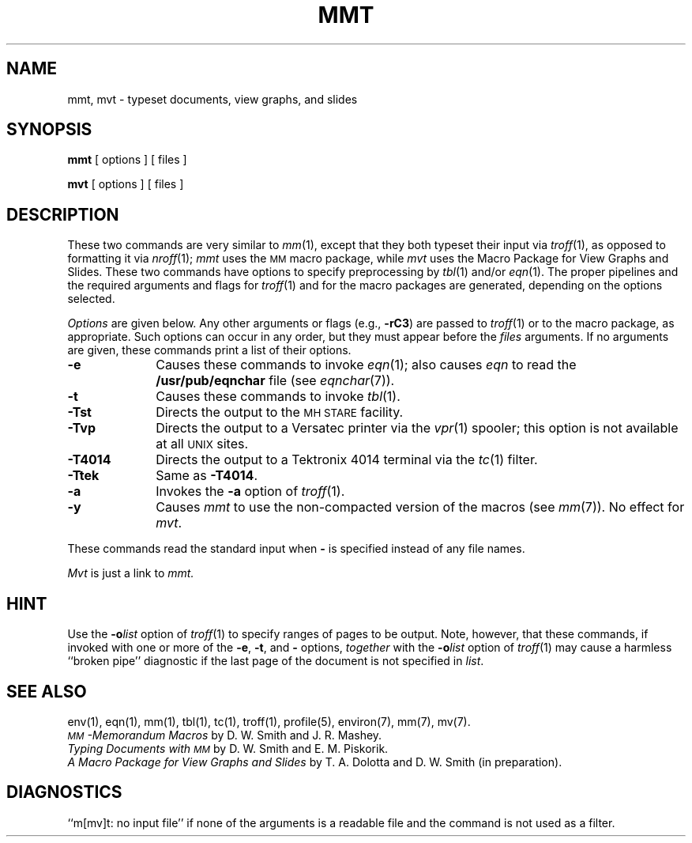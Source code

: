 .TH MMT 1
.SH NAME
mmt, mvt \- typeset documents, view graphs, and slides
.SH SYNOPSIS
.B mmt
[ options ] [ files ]
.PP
.B mvt
[ options ] [ files ]
.SH DESCRIPTION
These two commands are very similar to
.IR mm (1),
except that they both typeset their input via
.IR troff (1),
as opposed to formatting it via
.IR nroff (1);
.I mmt\^
uses
the
.SM MM
macro package,
while
.I mvt\^
uses the
Macro Package for
View Graphs and Slides.
These two commands have options to specify
preprocessing by
.IR tbl (1)
and/or
.IR eqn (1).
The proper pipelines and the
required arguments and flags for
.IR troff (1)
and
for
the macro packages
are generated, depending on the options selected.
.PP
.I Options\^
are given below.
Any other arguments or flags (e.g.,
.BR \-rC3 )
are passed
to
.IR troff (1)
or to
the macro package,
as appropriate.
Such options can occur in any order,
but they must appear before the
.I files\^
arguments.
If no arguments are given,
these commands
print a list of their options.
.PP
.PD 0
.TP 10
.B \-e
Causes
these commands
to invoke
.IR eqn (1);
also causes
.I eqn
to read the
.B /usr/pub/eqnchar
file (see
.IR eqnchar (7)).
.TP
.B \-t
Causes
these commands
to invoke
.IR tbl (1).
.TP
.B \-Tst
Directs the output to the
.SM MH STARE
facility.
.TP
.B \-Tvp
Directs the output to a Versatec printer via the
.IR vpr (1)
spooler;
this option is not available at all
.SM UNIX
sites.
.TP
.B \-T4014
Directs the output to a Tektronix 4014 terminal via the
.IR tc (1)
filter.
.TP
.B \-Ttek
Same as
.BR \-T4014 .
.TP
.B \-a
Invokes the
.B \-a
option of
.IR troff (1).
.TP
.B \-y
Causes
.I mmt\^
to use the non-compacted version of the macros (see
.IR mm (7)).
No effect for
.IR mvt .
.PD
.PP
These commands read the standard input
when
.B \-
is specified
instead of any file names.
.PP
.I Mvt\^
is just a link to
.I mmt\^.
.SH HINT
Use the
.BI \-o list\^
option of
.IR troff (1)
to specify ranges of pages to be output.
Note, however, that these commands, if invoked with
one or more of the
.BR \-e ,
.BR \-t ,
and
.B \-
options,
.I together\^
with the
.BI \-o list\^
option of
.IR troff (1)
may cause a harmless ``broken pipe'' diagnostic
if the last page of the document is not specified in
.IR list .
.SH SEE ALSO
.tr ~
.PD 0
env(1), eqn(1), mm(1), tbl(1), tc(1), troff(1), profile(5),
environ(7), mm(7), mv(7).
.PP
.I "\s-1MM\s+1\-Memorandum Macros\^"
by D.~W. Smith and J.~R. Mashey.
.PP
.I "Typing Documents with \s-1MM\s+1\^"
by D.~W. Smith and E.~M. Piskorik.
.PP
.I "A Macro Package for View Graphs and Slides\^"
by T.~A. Dolotta and D.~W. Smith (in preparation).
.PD
.SH DIAGNOSTICS
.tr ~~
``m[mv]t: \|no input file''\| if
none of the arguments is a readable file and
the command
is not used as a filter.
